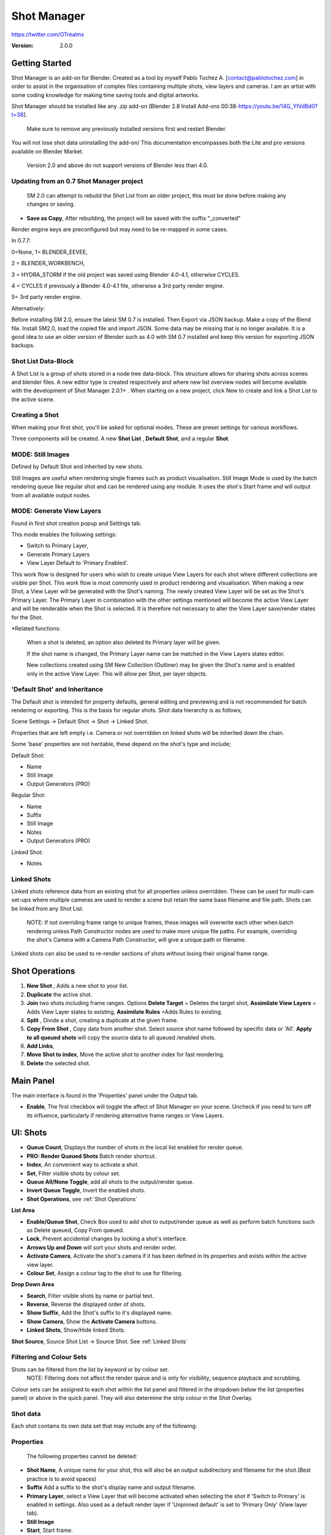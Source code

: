 =============
Shot Manager
=============

https://twitter.com/OTrealms

:Version: 2.0.0


Getting Started
===============

Shot Manager is an add-on for Blender. Created as a tool by myself Pablo Tochez A. [contact@pablotochez.com] in order to assist in the organisation of complex files containing multiple shots, view layers and cameras. I am an artist with some coding knowledge for making time saving tools and digital artworks.

Shot Manager should be installed like any .zip add-on [Blender 2.8 Install Add-ons 00:38-https://youtu.be/14G_YIVdBd0?t=38]. 

 Make sure to remove any previously installed versions first and restart Blender.

You will not lose shot data uninstalling the add-on/
This documentation encompasses both the Lite and pro versions available on Blender Market.


 Version 2.0 and above do not support versions of Blender less than 4.0.

Updating from an 0.7 Shot Manager project
-----------------------------------------

 SM 2.0 can attempt to rebuild the Shot List from an older project, this must be done before making any changes or saving.

.. image:: LegacyLoad.JPG

 Note: Shot Rules and Output Pass Groups are not recoverable.
    
* **Save as Copy**, After rebuilding, the project will be saved with the suffix "_converted"

Render engine keys are preconfigured but may need to be re-mapped in some cases. 

In 0.7.7:

0=None, 
1= BLENDER_EEVEE, 

2 = BLENDER_WORKBENCH, 

3 = HYDRA_STORM if the old project was saved using Blender 4.0-4.1, otherwise CYCLES. 

4 = CYCLES if previously a Blender 4.0-4.1 file, otherwise a 3rd party render engine.

5= 3rd party render engine.

Alternatively:

Before installing SM 2.0, ensure the latest SM 0.7 is installed. Then Export via JSON backup.
Make a copy of the Blend file. Install SM2.0, load the copied file and import JSON. Some data may be missing that is no longer available. 
It is a good idea to use an older version of Blender such as 4.0 with SM 0.7 installed and keep this version for exporting JSON backups.



Shot List Data-Block
-------------------

.. image:: ShotListData.JPG

A Shot List is a group of shots stored in a node tree data-block. This structure allows for sharing shots across scenes and blender files. A new editor type is created respectively and where new list overview nodes will become available with the development of Shot Manager 2.0.1+ . When starting on a new project, click New to create and link a Shot List to the active scene.

Creating a Shot
---------------

.. image:: ModesPopup.JPG

When making your first shot, you'll be asked for optional modes. These are preset settings for various workflows.

Three components will be created. A new **Shot List** , **Default Shot**, and a regular **Shot**.

MODE: Still Images
------------------

Defined by Default Shot and inherited by new shots.

Still Images are useful when rendering single frames such as product visualisation. Still Image Mode is used by the batch rendering queue like regular shot and can be rendered using any module. It uses the shot's Start frame and will output from all available output nodes.


MODE: Generate View Layers
---------------------------

.. image:: LinkedLayers.JPG

Found in first shot creation popup and Settings tab.
 
This mode enables the following settings:

* Switch to Primary Layer, 
* Generate Primary Layers 
* View Layer Default to 'Primary Enabled'.

This work flow is designed for users who wish to create unique View Layers for each shot where different collections are visible per Shot. This work flow is most commonly used in product rendering and visualisation. When making a new Shot, a View Layer will be generated with the Shot's naming. The newly created View Layer will be set as the Shot's Primary Layer. The Primary Layer in combination with the other settings mentioned will become the active View Layer and will be renderable when the Shot is selected. It is therefore not necessary to alter the View Layer save/render states for the Shot. 

*Related functions:

 When a shot is deleted, an option also deleted its Primary layer will be given.

 If the shot name is changed, the Primary Layer name can be matched in the View Layers states editor.

 New collections created using SM New Collection (Outliner) may be given the Shot's name and is enabled only in the active View Layer.
 This will allow per Shot, per layer objects.

'Default Shot' and Inheritance
------------------------------

.. image:: ShotType.JPG

The Default shot is intended for property defaults, general editing and previewing and is not recommended for batch rendering or exporting. This is the basis for regular shots. 
Shot data hierarchy is as follows; 

Scene Settings -> Default Shot -> Shot -> Linked Shot. 

Properties that are left empty i.e. Camera or not overridden on linked shots will be inherited down the chain.

Some 'base' properties are not heritable, these depend on the shot's type and include; 

Default Shot: 

* Name
* Still Image
* Output Generators (PRO)

Regular Shot:

* Name
* Suffix
* Still Image
* Notes
* Output Generators (PRO)

Linked Shot:

* Notes

Linked Shots
------------
.. image:: LinkedShots.JPG

Linked shots reference data from an existing shot for all properties unless overridden. These can be used for multi-cam set-ups where multiple cameras are used to render a scene but retain the same base filename and file path. Shots can be linked from any Shot List.

 NOTE: If not overriding frame range to unique frames, these images will overwrite each other when batch rendering unless Path Constructor nodes are used to make more unique file paths. For example, overriding the shot's Camera with a Camera Path Constructor, will give a unique path or filename.

Linked shots can also be used to re-render sections of shots without losing their original frame range.

Shot Operations
===============

.. image:: ShotOps.JPG

1. **New Shot** , Adds a new shot to your list.

2. **Duplicate** the active shot.
3. **Join** two shots including frame ranges. Options **Delete Target** = Deletes the target shot, **Assimilate View Layers** = Adds View Layer states to existing, **Assimilate Rules** =Adds Rules to existing.
4. **Split** , Divide a shot, creating a duplicate at the given frame.
5. **Copy From Shot** , Copy data from another shot. Select source shot name followed by specific data or 'All'. **Apply to all queued shots** will copy the source data to all queued /enabled shots.
6. **Add Links**, 
7. **Move Shot to index**, Move the active shot to another index for fast reordering.
8. **Delete** the selected shot.

Main Panel
==========

.. image:: Header.JPG

The main interface is found in the 'Properties' panel under the Output tab.

* **Enable**, The first checkbox will toggle the affect of Shot Manager on your scene. Uncheck if you need to turn off its influence, particularly if rendering alternative frame ranges or View Layers.

UI: Shots
=========

.. image:: ShotsPanel.JPG


.. image:: Shotlist.JPG

* **Queue Count**, Displays the number of shots in the local list enabled for render queue.

* **PRO: Render Queued Shots** Batch render shortcut.
* **Index**, An convenient way to activate a shot.
* **Set**, Filter visible shots by colour set.
* **Queue All/None Toggle**, add all shots to the output/render queue.
* **Invert Queue Toggle**, Invert the enabled shots.
* **Shot Operations**, see :ref:`Shot Operations`

**List Area**

* **Enable/Queue Shot**, Check Box used to add shot to output/render queue as well as perform batch functions such as Delete queued, Copy From queued.

* **Lock**, Prevent accidental changes by locking a shot's interface.
* **Arrows Up and Down** will sort your shots and render order.
* **Activate Camera**, Activate the shot's camera if it has been defined in its properties and exists within the active view layer.
* **Colour Set**, Assign a colour tag to the shot to use for filtering.

**Drop Down Area**

.. image:: ShotlistExpand.JPG


* **Search**, Filter visible shots by name or partial text.

* **Reverse**, Reverse the displayed order of shots.
* **Show Suffix**, Add the Shot's suffix to it's displayed name.
* **Show Camera**, Show the **Activate Camera** buttons.
* **Linked Shots**, Show/Hide linked Shots.

**Shot Source**, Source Shot List -> Source Shot. See :ref:`Linked Shots`


Filtering and Colour Sets
-------------------------
Shots can be filtered from the list by keyword or by colour set.
 NOTE: Filtering does not affect the render queue and is only for visibility, sequence playback and scrubbing.

Colour sets can be assigned to each shot within the list panel and filtered in the dropdown below the list (properties panel) or above in the quick panel. They will also determine the strip colour in the Shot Overlay.


Shot data
---------

.. image:: ShotProps.JPG


Each shot contains its own data set that may include any of the following:

Properties
-----------

 The following properties cannot be deleted:

* **Shot Name**, A unique name for your shot, this will also be an output subdirectory and filename for the shot.(Best practice is to avoid spaces)

* **Suffix** Add a suffix to the shot's display name and output filename.
* **Primary Layer**, select a View Layer that will become activated when selecting the shot if 'Switch to Primary' is enabled in settings. Also used as a default render layer if 'Unpinned default' is set to 'Primary Only' (View layer tab).
* **Still Image** 
* **Start**, Start frame.
* **End**, End frame.
* **Notes**, for shot descriptions.


 Shot Properties can be added and managed in the Default Shot Properties. See :ref:`'Default Shot' and Inheritance`

**Optional Properties and RNA paths**

* **Background Scene** = background_set
* **Bloom** = eevee.use_bloom
* **Camera** = camera
* **Cycles Denoise Render** = cycles.use_denoising
* **Cycles Max Bounces** = cycles.max_bounces
* **Cycles Max Samples** = cycles.samples
* **Cycles Max Viewport Samples** = cycles.preview_samples
* **Cycles Motion Blur** = render.use_motion_blur
* **Eevee Motion Blur** = eevee.use_motion_blur
* **Eevee Samples** = eevee.taa_render_samples
* **Eevee Viewport Samples** = eevee.taa_samples
* **Exposure** = view_settings.exposure
* **Frame Rate** = render.fps
* **Frame Step** = frame_step
* **Gamma** = view_settings.gamma
* **Render Engine** = render.engine
* **Resolution Scale** = render.resolution_percentage
* **Resolution X** = render.resolution_x
* **Resolution Y** = render.resolution_y
* **Simplify** = render.use_simplify
* **Time Stretch New** = render.frame_map_new
* **Time Stretch Old** = render.frame_map_old
* **Transparent Background** = render.film_transparent
* **View Transform** = view_settings.view_transform
* **World** = world
* **Timeline Markers** = sm_general_props.marker_set (PRO☆)
* **File Format** = render.image_settings (PRO☆)


View Layers
-----------
.. image:: ViewLayers.JPG

View layers pinned states include ;

* unpinned/not renderable
* unpinned/renderable,
* pinned/renderable 
* pinned/unrenderable.

Unpinned layers will fall back to the value determined by the **View Layer default** option.

* **Primary Layer**, select a View Layer that will become activated when selecting the shot if 'Switch to Primary' is enabled in settings.

* **View Layer default**, See :ref:`UI: Settings`
* **Clear Pins/Pin All** Save or unpin all view layer states.
* **Enabled and Primary Only** Only displays the renderable view layers for the active shot.
* **'AB'** icon: Rename the Primary Layer to match the shot's name.
* **'Link'** icon: Indicates the view layer is the shot's Primary Layer and can be clicked to reassign the layer.
* **'Broken Link'** icon: the shot name is identical a View Layer's name, click to choose a Primary Layer.

Shot Rules
-----------
**Pro Feature ☆**

.. image:: ShotRules.JPG 

Here rules can be assigned, toggled and overridden (RNA, Python Variables) per shot. Rules should first be created in the Rule Book, see :ref:`UI: Rule Book`.

**List Drop Down**
* **Search**, Filter Rules by text input.
* **Sort By Type**, Sort Rules by their method type in alphabetical order.

UI: Output
==========

Shots can be rendered using the regular 'Render Animation' or still operators (Ctrl+F12/F12). However only the active shot will be rendered. Shot Manager provides several batch rendering and export options.

Output Settings
---------------

.. image:: Output.JPG

* **Root Folder** will be the starting directory for shots.

* **Separator**, A custom separator to add between filenames and frame suffix, default is underscore '_'.
* **Path Type**, Absolute or Relative output path creation. Affects; Root Folder, Temp Folder and Render Log Folder.
* **Shot Subfolders**, When enabled, add a unique subfolder to the output path with the shot's name, separating it from other shots. Disabling this will lead to shots being rendered to the same folder which potentially could cause accidental overwrites when using generated output nodes.
* **Use Suffix**, Add the shot's suffix to the shot's file path.

Global Batch Render settings
----------------------------

.. image:: BatchSettings.JPG


* **Always Make Reports**, Generate CSV render reports after rendering the first frame of every command.
* **Use Default Report Path**, Use the default path (output directory) or define a custom report path.
* **Temp Path**, The directory that will store temporary job files for the integrations/ submitters. Click trash can to clear files recognised by Shot Manager.
* **Render As Copy**, Save a Blend file when using SM render specifically for rendering. Large files make take more time however it will prevent inconsistencies if the file is changed.IMPORTANT: Simulations using the Disk Cache option are not supported.
* **Safe Mode**, When batch rendering, Blender will be run using factory start-up settings, disabling 3rd party add-ons that might interfere with the render process. Render devices are then forced and add-ons in the exceptions white list will be enabled.
* **Add Exception**, Allow specific 3rd party add-ons to be enabled during batch render.

Render List
------------
**Pro Feature ☆**

.. image:: Render_Queue.JPG

**+Add Scene**, Either add scene's and their associated shot lists from the open project. Local shots will be automatically linked, so any changes will be reflected in the queue. 

**+Add From .blend**, Add a render list from another Blender file via JSON. External shots will not be imported, only added to the render queue.

.. image:: External.JPG

External Scenes can be filtered by listing scene names to include.

* **Reload External Scenes**, External shots must be reloaded to reflect any updates to the shot list and frame ranges. Only already loaded scenes will be included, and any render queue overrides will be reset.

* **Show Render Time**, Display completed render times in the queue
* **Override Frame Range**, This will use an alternative frame range to batch render/submit shots, available for both internal and external shots.
* **Inspect Output** Display shot output file path details and image preview. When opening a preview in Blender Viewer, the images contained in the directory will be displayed and played using the scene's frame rate. Use numpad buttons 0-9 to control frame rate, 9 is slowest. Arrow keys left and right will pause and increment current frame. Press Enter to play animation. Esc key to close window.

Batch Render
-----------
**Pro Feature ☆**

see :ref:`Batch Rendering`.

UI: Rule Book
==========
**Pro Feature ☆**

.. image:: RuleBook.JPG 

Shot rules are a powerful way to override data blocks and properties.
Rules are defined in the Rule Book panel. Once created in the Rule Book, they can be assigned to shots. RNA Rules can be used as Macros. There are many types of rules which target various data types.

Rules and Variables are shared (global) across Scenes.

* **Source**, The source Scene to display. This does not affect access to Rules or Variables and is only for interfacing. 

* **Method**, The type of Rule  you wish to define.

Swap Rules - Materials, Mesh Data, Cameras, Lights
----------------------------------------------
.. image:: SwapRules.JPG

Swap Rules follow the principle of; replace data A with data B, if a collection filter is defined, the affect will be restricted to that collection. Rules defined in the Rule Book can then be re-used by assigning them to the shots individually. If the following shot doesn't have a rule, the data block will be reset to its original/default state. Caution: large scenes with many objects may take longer to switch between shots.

* **Filter**, use the collections filter to limit overrides to objects within the filter collection.

* **Type**, Material overrides have two source types. 'Data' refers to materials stored in the objects mesh data block. 'Object' refers to the containing object data. See Blender's documentation for material link. https://docs.blender.org/manual/en/latest/render/materials/assignment.html#material-slots
* **Use A as Default**, Revert data back to data-block A when a Rule is not assigned or enabled.

RNA Rules
-----------

.. image:: RNA_rules.JPG

RNA encompasses Blender's scene properties. 
RNA Rules are able to override just about any data type in Blender. For example, scene render settings, object visibility and even custom properties. They are useful in extending the Shot data beyond the available options and are easier to use than Python Rules. They can also be used in combination to create Macros, see :ref:`Macros`.

First choose the source type of the property you would like to override, this will be the 'Domain'. If it is a scene or render setting choose 'SCENE'. For all other types, you may then need to choose a more specific domain. Next specify the data path.


 Note: that Domains such as Camera, Light and Mesh will point to shared data-block, not an object, for example, to override a Camera's position, use Domain = Object -> Path = 'location'. In Blender a data-block may have several users.

To override the same camera's focal length the path should be 'data.lens', 
To override all cameras sharing the same camera data-block, use Domain = Camera -> Path = lens.  

The simplest way to find a data path is to right-click a property in Blender's interface and left click 'Copy Data Path, then paste it into the Path text box. The path should be relative to the domain's data type. 


* **Domain**, Point to the specific data object which contains the property to override.

* **Path**, The property's data path relative to the source. Custom Properties should use double quotations i.e. ["Prop"]
* **Paste Current Value**, Copy the properties current value to the default value.
* **Default**, The default value to revert to when the rule is disabled or not assigned to the active Shot.
* **Use Default**, Choose whether to revert to the default value when the rule is unassigned.
* **Override**, The value to set this property to when enabled and assigned.

.. image:: RuleFilters.JPG

* **Assign Rule** to active shot

**List Dropdown**

* **Search**, Filter by name.
* **Type Tabs**, Filter by method type.
* **Sort By Type**, Order Rules by method type.
* **Active Shot Only**, Only display rules assigned to the active shot.


Python Rules
-------------

.. image:: Python_rules.JPG

Python Rules contain python code to be executed every time an assigned Shot is activated. There is no need to import or define the following names:

**'bpy', 'context','scene','data', 'Vector','rule'(assigned Rule) and 'shot'** are already provided in the name space. Please beware that very long code may slow down shot changes. Deep code might make Blender unstable. Python Rules are called after the majority of updates when activating a Shot. Python rules can be made revertible using variables as defaults values.

* **Expression**, A single line of code.
* **Text File**, Read python code from a text block.

Variables
---------

.. image:: Variables.JPG

When making Python Rules, variables can be declared i.e. 'x = 10', and then defined in the variables list. 

* **Name**, The variable name i.e. x
* **Default**, The value first given to the variable. 

When setting a default the data type will be determined and should remain the same wherever used. Python Variables can also be assigned values per shot when the Rule is assigned. Variables are stored within scenes but can be accessed in any scene and are therefore global.

Supported data types:

* bool
* int
* str
* float
* bpy_prop_array
* Material
* Color
* Vector
* Quaternion
* Object
* World
* Scene

Macros
--------

.. image:: Macros.JPG

Macros in Shot Manager are a list of RNA Rules to be executed manually on click. These are useful when working with multiple settings without needing to assign RNA Rules to shots. For example, enabling/disabling camera overlays or a rig bind pose position. Macros can be reverted by using default values.

All RNA Rules in all Rule Books within the Blender file will appear under the Macro. Enabled Rules will activate the rules 'Override' value, disabled Rules will use the Rule's 'Default' value.

Macro's can also be executed from the SM Tools panel and the 3D view right panel -> Shot Manager.

.. image:: ExecuteMacro.JPG


UI: Settings
============
.. image:: settings.JPG


* **Still Mode** , Use a single frame for shot timing.
* **Switch to Primary**, make primary layer the active view layer when choosing shots.
* **Generate Primary Layers**, a new View Layer will be created with the name of the newly made shot and associated as a Primary Layer
* **View Layer Default**, (On, Off, Primary Enabled and Default). The default state of View Layers if they have no saved state for the active shot. 'On' will make all unsaved layers renderable by default with each shot change/trigger. 'Off' will default to unrenderable, choose 'Off' to prevent unsaved view layers from rendering. 'Primary Enabled' will also switch all unsaved layers to unrenderable, except for the Shot's Primary Layer. 'Default' will derive unpinned states from the DEFAULT shot.
* **Separator**, a custom separator to add between filenames and frame suffix, default is '_'

* **Path Type**, Absolute or relative output path creation.
* **Sequence Scrubbing**, Allow scrubbing through shots in sequence. Not compatible with 'Limit Playhead'
* **Shot Sequence Playback**, Switch shots in sequence while playing animation.
* **Loop Sequence**, After playing through each shot, loop back to the start.
* **Limit Playhead**, Don't allow frame to be selected with mouse outside of frame range
* **Keep in Range**, view timeline to playhead when choosing shots.
* **Jump to First Frame**, place playhead at start of frame range when choosing shots.
* **Use RNA Defaults**, (Shot Rules) Use default values when an RNA rule exists, but the value hasn't been set yet.
* **Debug Mode**, For displaying extra debug messages in console


UI: Overlays
============

.. image:: Overlay.JPG 

Overlays include, Output Summary, Notes, basic shot info and the Shot Sequence Editor. Toggles and opacity settings can be found within Blender's Overlay dropdown. Scaling is adjusted to follow Blender's settings in Preferences -> Interface -> Resolution Scale. Further scaling can be applied.

Overlay Options
-----------------

.. image:: OverlayViz.JPG 

Detailed overlay settings are found within 3D view side panel ('N' Panel).

* **Overlay Scale**, Text and UI size. Added to Blender's UI Resolution Scale in Preferences. This setting is stored in the add-on preferences.

* **Text Offset**, Offset overlay text so that it doesn't collide with other UI elements. Stored in add-on preferences.
* **Shot Basics**, Displays the active Shot name and render camera as well as the relative Shot frame and seconds. SM batch render progress will also be displayed here.

* **Output Summary**, Displays render and output information.
* **Display Notes**, Shot notes will appear in the bottom centre of the 3D window. Shot notes can be found in the Shot's properties.
* **Sequence**, Toggle Shot Sequence Editor visibility.
* **Collapsed**, Toggle between a stacked layout or collapse linear layout for the Shot Sequence Editor. 
* **Auto Collapse**, Reduce the Shot Sequence Editor to a minimal layout when not using the Shot Edit Tool.
* **Zoom Width**, Scale Shot strip width.
* **Zoom Height**, Scale Shot strip height.
* **Slide**, Adjust Shot Sequence Editor height.
* **Scroll**, Scroll Shot Sequence Editor.
* **Opacity**, Shot Sequence Editor opacity, may be overridden by camera passerpartout settings when in camera view to avoid blending issues.


Shot Edit tool
--------------
**Pro Feature ☆**

.. image:: ShotEditTool.JPG 

Many shot operations are available when using Shot Edit Tool in combination with Shot Sequence Editor. Found in the 3D view toolbar.

.. image:: ToolHeader.JPG

In addition to the sequence overlay, drop down menus are available in the tool header including Shot Data, View Layers and Rules.

**Sequence Playback options:**
* **Shot Sequence Playback**, Switch shots in sequence while playing animation.

* **Loop Sequence**, If Shot Sequence Playback is enabled, optionally loop back to the start after playing the last shot.
* **Flattened Playback**, If Shot Sequence Playback is enabled, play shots in linear timeline order rather by shot index. This will activate shots when they are overlapping.
* **Sequence Scrubbing**, Switch between shots when scrubbing (sliding) the timeline or shot sequence playhead.

If there were permission issues when installing, the Shot Edit Tool icon may appear as a pair of scissors.

.. image:: Scissors.JPG

Shot Sequence Editor
---------------------
**Pro Feature ☆**

.. image:: ShotEditor.JPG 

The Shot Sequence Editor acts as an overlay only unless the Shot Edit tool is active.

* **Left Mouse Click** on a shot strip to offset its timing or end handles to trim. Hold **SHIFT** to enable snapping to the nearest shot. 

* **Right Mouse Click** on a strip to bring up a context menu.

* **Box Selection**, Click + hold outside a strip or press 'B' to start a box selection. Drag the selection box over shot handles to select them for moving and trimming.

* **Mouse Wheel**, scroll wheel to scale editor horizontally. Hold **SHIFT** to scale vertically.

* **Press K**, knife tool. Slice shots at mouse click into two. Hold click a drag to place slice.

* **Press J**, Join tool. Click and drag to merge a shot with it neighbour. A popup box with options will appear.
* * **Delete Target**, Delete the target shot. Disable to keep the shot.

* * **Assimilate Layers**, Add the target shot's View Layer states to the resulting combined shot.

* * **Assimilate Rules**, Add the target shot's Rules to the combined shot. 

**Right Click Menu**

.. image:: RightClickOverlay.JPG 

By right-clicking a shot strip, some basic shot values can be edited. If the Shot is not active the right arrow → button will activate it.

UI: SM Tools
============

* **Run Macro**, Trigger a Macro, see :ref:`Macros`
* **Delete All Shots**, Empty the active scene's Shot List. Optionally delete assigned Primary Layers or delete the scene's Rule Book.

View Layer Settings
-------------------

.. image:: ViewLayerSettings.JPG

This interface is for overseeing the states of View Layers, in particular, their render passes and light passes. It removes the need to switch between view layers in order to edit them. 
These settings are built into Blender and do not show overrides and are not in any way related to Shot Manager. For per shot layer settings (pinning) see :ref:`View Layers`

Collections Inspector
---------------------

.. image:: Collections.JPG

An alternative interface for overseeing and modifying collection states per View Layer. This aims to bring back the kind of oversight possible in Blender 2.7 where layer visibility, holdout and indirect states were laid out in view layer settings. It can also be used to keep track of very complex scenes with many nested collections. Setting the View Layer to 'Active View' will use the currently active view layer. Changing the view layer in the dropdown menu will not change your currently active view layer. This can be quicker in large scenes to avoid loading objects.

Output Viewer
-------------

.. image:: Output_Viewer.JPG

Used to count matching output files in all output paths. If a folder or file is detected you may click the folder icon to open the directory in your OS explorer or click the image icon to load it in a Blender Player. Files are counted when the refresh button is clicked. Only file containing the output filenames and extension are counted, therefore there may be other files in the directories that are not counted. 

* **Refresh** , Update the Output Viewer list.
* **Open Directory** , The folder exists and can be opened in an OS file explorer.
* **View Output** , The images contained in the directory will be displayed and played using the scene's frame rate. Use numpad buttons 0-9 to control frame rate, 9 is slowest. Arrow keys left and right will pause and increment current frame. Press Enter to play animation. Esc key to close window.


JSON Backup
-------------
.. image:: json.JPG

It is a good idea to backup shots from time to time, especially when updating or re-installing the add-on. A JSON text file can store information about each Shot's properties as well as general settings for the add-on. However, it cannot store scene or object data, such as cameras. Instead, it will store the camera's name and try to find a match when loading. Other data that are **not** stored are View Layer States (they're stored in the layers themselves), Rules and Macros.

**Export JSON** 

Export shot data to json to backup or transfer shots.

* **Include Shot Manager Settings**, include settings from the Shot Manager settings panel.

**Import JSON**

Import shot data from a saved json file. Import support Shots from version as old as SM 0.6. Some data may be lost that has no equivalent in 2.0, this includes Alias Shots.

.. image:: Import_json.JPG


* **Include Shot Manager Settings**, include settings from the Shot Manager settings panel.

* **Replace Default Shot**, If an imported shot is marked default use this as default. IF the Shot List is empty assign a new Default shot, may use the first index if the json is from an older version of Shot Manager, less than 2.0.
* **Scenes**, Enter Scene names to include, empty imports all.
* **Match Scenes by Name**, Importing scenes does not create new scenes, instead it appends shots to the active Shot List. Attempt to match the Shot Lists by scenes name found in the JSON.

Marker Sets
-----------
.. image:: MarkerSets.JPG

Marker Sets are groups of timeline markers. Only one set is visible at a given time. To setup a set, add a marker set, define a name and create timeline markers as per usual. Upon making a new set or changing the active set, the previous set will be saved. Marker sets can be assigned to shots by adding the Timeline Markers property in the Default Shot properties (PRO☆).

Simplified interface also found in timeline right panel ('N' Panel).

Batch Rendering
===============
**Pro Feature ☆**

Shot Manager Pro supports the following batch render options:

* **Viewport Render**, Playblast renders of the active scenes Shot List.
* **SM Batch Render**, Oversee and submit renders within the Blender interface. Supports all render lists.
* **B-Renderon**, launcher/Submitter. Supports all render lists.
* **Flamenco**, Submitter and job type. Supports all render lists.
* **Think Box AWS Deadline**, Submitter and plugin. Supports all render lists.
* **Batch files**, see :ref:`Batch Export` Executable .bat files(Windows).
* **Blend files**, see :ref:`Batch Export` Useful for cloud rendering. 

**Make Pre-Render Report**

Render the first frame of each shot and generate a report CSV containing true scene settings returned by the render process. Supported by all submitters.

.. image:: Render_Button.JPG


SM Batch Render
---------------
(Windows, Linux, MacOS X)

Requirements:

* Shot Manager Pro

.. image:: SM_render.JPG

SM Render is Shot Manager's local batch rendering module. It will perform a background render thread for each shot sequentially in the render queue for single machine rendering. It is possible to render shots from other scenes, as well as other Blend files. SM Batch Render is the only render module that will fully utilise the Render List. Render progress will be displayed in the render queue alongside estimated render time, as well as in the 3D view text overlay.  

TIP: If RAM is an issue, make an empty Scene as the master scene for queuing and rendering.

To batch render, Shot Manager will attempt to assign the hotkey Ctrl+Shift+F12, however sometimes this may need to be manually assigned.


Viewport Render (Play Blast)
-------------------------

OpenGL viewport rendering also uses the Export module. Only the local scene's shot list can be batch rendered and this is not available as a background process. Found in SM Batch Render settings and Batch Export. Supports render frame range overrides.

.. image:: openGL.JPG

B-Renderon! Submitter
---------------------
(Windows, Ubuntu)

.. image:: BRenderon.JPG

Requirements:

* B-Renderon Application

B-Renderon is a paid standalone local render manager especially for blender. Available on BlenderMarket.com 

Launch B-Renderon with shots preloaded. Temporary job files are created in the temp folder. These files are used to access individual shots from the project render file. The render file is created in the same directory as the source .blend file with the suffix '_renderfile'. Requires B-renderon v3 or above. The executable path for B-renderon must first be entered in Blender Preferences -> add-ons -> Shot Manager settings   

* **Queue Name**, Open B-Renderon with shots associated with a given queue.

* **Add to existing queue**, Append the shots to the given queue if matching name, otherwise clear all shots and overwrite the queue.
* **Force Cycles Device** to ensure the correct CPU/GPU configuration is applied to renders, assuming the submission machine is or is identical to the render machine.

Flamenco Submitter
------------------
(Windows, Linux, MacOS X)

.. image:: Flamenco.JPG

Requirements:

* Flamenco 3.5+, containing Manager and Worker.
* Flamenco 3.5+ Blender Add-on

Flamenco is a free network distribution render manager supported by the Blender Foundation. It runs an in-browser interface. The following steps are required;

1. Download Flamenco  https://flamenco.blender.org/download/ 

2. If Flamenco has not been used, run Flamenco Manager and follow setup steps, otherwise ensure settings are correct in the flamenco-manager.yaml. 

3. Install the Blender add-on of the same version (3.5+). Run Flamenco Manager in browser to find download link. i.e. Run Flamenco Manager and go to default http://localhost:8080/

4. Configure the add-on in Blender Preferences. Job Storage should be a shared location.

5. Install the Shot Manager Job Type

6. Run Flamenco Manager

7. Open Browser interface

8. Submit to Flamenco

9. Run a flamenco-worker


* **Priority**, Higher numbers will give the render task higher priority
* **Chunk Size**, The number of frames to render per task. Smaller chunks results in more sharing across render nodes. Use higher values for simulations and larger files with long build times. Too many chunks may add some extra delay in launching Blender and render engine initialisation.
* **Ignore Version Mismatch**, Attempt to submit render even if the Flamenco add-on and submitter doesn't match the manager.


Deadline Submitter
--------------------
(Windows, Linux, MacOS X)
.. image:: Deadline.JPG

Requirements:

* Deadline Monitor 10+
* Deadline worker 10+

Thinkbox Deadline is a network distributed rendering and management software owned by Amazon. It is free but requires an AWS account and personal details for verification. Shot Manager provides a custom plug-in for Deadline 10.3+ and Deadline submitter within Blender. Cloud rendering is not recommended using this module, instead shots should be exported as separate Blend files using Batch Export see :ref:`Batch Export`.

The Deadline Repository must be installed on a shared location. Each render node should have the most recent version of Shot Manager installed. The Deadline render Client/worker must be installed on all render machines and Deadline Monitor should be installed and accessible by the 'Master' PC. Shots should be submitted using the Master PC. 
https://docs.thinkboxsoftware.com/products/deadline/10.1/1_User%20Manual/manual/install-db-repo.html

* **'Error encountered when loading the configured Client Certificate'** This is a certificate issue with your install of Deadline, please see: https://forums.thinkboxsoftware.com/t/basic-setup-issue/24229/9 When installing the Deadline repository it is simplest to leave 'use SSL' unchecked and set 'full read/write access' in the install wizard.

.. image:: Deadline_access.JPG

.. image:: Deadline_cert.JPG

**Setup**

Once installed, simply click **Setup/Update Plugin** in the Deadline sub-panel to install the plug-in. This will transfer required files to the repository>custom>plugins folder. 

All enabled shots for enabled scenes in the render list will be submitted. Ensure that the **Temp Path** is not empty and set to the desired location. This does not need to be a shared location. In most cases the required Deadline Command will be found automatically however if using macOS/Linux there is a chance it will need to be located manually.

* Windows looks like: \Program Files\Thinkbox\Deadline10\bin 
* Mac OS looks like: /Applications/Thinkbox/Deadline10/Resources
* Linux looks like: /opt/Thinkbox/Deadline10/bin

**Configuring the Plugin**

.. image:: plugin_deadline.JPG

To verify that the Shot manager plugin is installed and to configure Blender versions, open Deadline Monitor > Tools > Configure Plugins. You must enable Super User Modes to access these settings. 
For each Blender Executable you can enter a series of filepaths to look for separated by semicolons ' ; '. 

For example, 

* **Render Executable 1**

* **Blender Executables** C:\Program Files (x86)\Blender Foundation\Blender 4.1\blender.exe;D:\Programs\Blender Foundation\Blender 4.1\blender.exe;/Applications/Blender/blender.app/Contents/MacOS/blender

* **version** 4.1

**Submitting a Shot**

.. image:: Deadline_submit.JPG

* **Queue Name**, The folder name for containing job files, using unique names avoids overwriting older submissions.
* **Force Render Device**, Force the current file's render device i.e. CUDA, Optix, CPU.
* **Department**, Extra info visible in Monitor.
* **Pool**, Assign jobs to pools defined by Monitor's Pool Management.
* **Secondary Pool**, Specifies the secondary pool that the job can spread to if machines are available.
* **Initial Status**, Determines the initial status for jobs. Active will start rendering immediately.
* **Machine Limit**, Limit the number of machines dedicated to the submitted jobs.
* **Priority** Determines the order in which renders will execute. Lower values indicate higher priority in the job list.
* **Chunk Size**, The number of frames to render per task. Smaller chunks results in more sharing across render nodes. Use higher values for simulations and larger files with long build times. Too many chunks may add some extra delay in launching Blender and render engine initialisation.
* **Start Job Delay** Specifies the time, in minutes, a Slave has to start a render job before it times out.
* **Auto Time-Out**, Automatically figure out if it has been rendering too long based on some Repository Configuration settings and the render times of previously completed tasks.
* **Force Sequential**, Forces a slave to render the tasks of a job in order. If an earlier task is ever re-queued, the slave won't go back to that task until it has finished the remaining tasks in order.

Batch Export
============
**Pro Feature ☆**

.. image:: BatchExport.JPG

Export shots enabled in the shot list sequentially as a given format.
Batch export only exports the active scene's queued shots and does not support shots from external Blend files.

Export formats currently include: 

* BAT, Windows Batch file
* Blend, Shots as separate Blender files. All shots are retained but activated per output file.
* FBX, Allows shots embedded as animation layers.
* OBJ
* ABC (Alembic)
* USD (Universal Scene Description)
* DAE (Collada)
* Viewport Render(Playblast)

.. image:: ExportSettings.JPG

All options include an 'Add Prefix' option. Exported files will assume the associated Shot Name, with the optional prefix prepended. Exceptions are **BAT** and **FBX** when using the combine/embed options. In this case, the default filename will be the Blender file's name. To override, simply replace the provided name i.e. "Filename is Shot name unless using 'Embed Shots'"

Options **BAT** and **BLEND** Will automatically remap relative output paths to their original locations, while remaining relative. For example '//Output' will turn into '//' if being exported to the //Output directory.

**FBX** 

The FBX Exporter is a modified exporter capable of embedding shots as Animation Layers. This is suitable for linear timelines as traditionally used by game animators and later split into sections in a game engine. This will make some options in the Animation tab unavailable.
FBX version 7400  

.. image:: embed_shots_a.JPG

Embedded shots can store frame ranges and shot names as animation layers and extracted in other software i.e. Unity.

.. image:: embed_shots_b.JPG

**BAT** 

.. image:: BAT.JPG

Batch files are used by Windows to execute command-line rendering. Either export separate files, per shot or a single batch file containing an execution list. Simply open the file to begin the render process. Be sure not to move the source Blend files as references to those files will be lost.

* **Relative Execution Path**, Keep paths to Blender files relative.

Burn-Ins
========
**Pro Feature ☆**

.. image:: BurnIns.JPG

Burn-Ins, also called video stamps or metadata burn-ins, are useful when reviewing and editing large numbers of scenes in an animation, while keeping track of cameras, frame ranges, time codes and files paths etc. Shot Manager provides a highly flexible Burn-Ins editor capable of displaying just about any data. This feature is **currently only for use with batch/background rendering**. 

Installation
------------

To set up Burn-Ins navigate to the Image Editor and expand the SM Burn-Ins tab. The PILLOW python library should first be installed, internet connection required. PILLOW is an image processing python library. 

* If the installation fails, try closing Blender and opening it with administrator privileges. 

* Check the Blender terminal/console for any errors

* If it doesn't have the required write permissions, it could be due to the directory or disk location Blender is installed to.  

* If it continues to fail, copy errors from the terminal/console and report them.


Getting Started
---------------

Once installed, choose a Canvas. It should be an empty, generated image. Enabling **Match Render Size** ensures the canvas will match the output settings, even if it changes between shots. 

.. image:: BurnInMix.JPG

This image can then be used in the compositor. It may also be useful to insert a Scale node, Fit to Render. This will ensure the image fits if the output resolution percentage is not 100%.

You may load an alternative font, the default 'DejaVu Sans' is also known as Bfont Regular, the Blender's default font. Any complete, True Type font can be used. For non-Latin text, there are more fonts provided in Blender Foundation/Blender 4.1/4.1/datafiles/fonts or your local OS Fonts folder. The top Font and font size options will be the default value text values, these can be overridden per stamp.

.. image:: NewStamp.JPG

Start adding stamps either by clicking new Stamp or by loading a preset. Stamps are drawn in order from top to bottom.

Stamp Items:

* **Text**, Plain text, mostly for headings/titles, the stamp's name will be the input text.

* **Property**, Similar to a text stamp with the addition of deriving input from a property. Include Label will prefix the text with the stamp name. The property RNA path belongs to a given domain.  Domains include: 
* * **Scene**, The active scene, e.g. path = name to gather the scene's name 
* * **Context**, e.g. path = camera.name to gather the active camera's name 
* * **Active Shot**, Shot properties are not accessed like typical RNA paths. See text suggestions in path input text box. If the property is a data-block such as World, there is no need to access world.name. Suggested property names are derived from the Default Shot but will use the active shot's values or inherited values. 
* * **bpy**, The base path for accessing the Blender API. e.g. Path = data.filepath will access the Blender file path.

* **Time-Date**, Add timecode, time and date information. Include label refers to labels of individual options.
* * **Time Code**, Linear Time Code, Hours/Minutes/Seconds/Frames. For total scene time.
* * **Shot Time Code**, Linear Time Code for shot time, shot always starts at 00/00/00/00.
* * **Time Duration**, Shot duration in clock time.
* * **Frame Duration**, Shot duration in frames.
* * **Date**, Current Date. Uses Date Regional Format in Shot Manager -> Settings tab.
* * **Clock Time**, Current local time, 24hr.

* **Box**, Create a simple box with a colour fill
* **Image**, Insert an image, load data-block from the image editor first. Useful for logos and watermarks. Supports most formats supported by Blender except open EXR.
* **Group**, Contains stamps in groups to override their visibility, offset positions and colour tag them.

**Understanding coordinates**

.. image:: BurnInCoords.JPG

Enable **Show Anchors** to see how a stamp relates to its anchor. The anchor is generally in the centre of the stamp. Text items have additional options **Alignment Left and Right and Center**. These will place text and scale with these options in relation to its anchor. Text start below the anchor. 

Image Relative vs pixel position. Every position and scale parameter has the option to use pixel coordinates or relative coordinates. 

 Note: these coordinates are always in addition to parent **Groups**. Image relative coordinates are useful when making an adaptable layout for various image ratios or for easily finding the centre of an image i.e 0,0 is the centre of the canvas when Image relative, otherwise the bottom left. 

If the stamp belongs to a group, 0,0 will be the group's centre anchor in both cases. Image Relative Scale always refers a 0-1 factor the canvas size otherwise XY pixel distance from centre i.e. x X 5 is 10 pixels across. The scaling centre can be offset when grouped.


Compositor Nodes
=================

For Shot Manager compositor nodes to have any effect, 'Use Nodes' should be enabled. Node groups containing Shot Manager nodes are partially supported. 
**Generators** are nodes that relate to automatic output generation. They define the manner in which View Layers and their Passes are organised and rendered. **Overview** nodes don't impact shots, they are convenience interfaces.

 Note: Blender always outputs files to the 'main' output. That is, the Composite Node and scene output, even if the Composite Node is deleted. This behaviour is due to be changed sometime in the near future, Blender 4.2+.

Shot Output Node
----------------

The Shot Output Node is required when using Generator Nodes and Path Constructor Nodes. 

**A maximum of one Shot Output node should exist.**

.. image:: ShotOutputNode.JPG

* **Refresh**, non-essential node update. Although shot Manager nodes are updated upon shot change, setting or property changes, changes outside of Shot Manager won't be reflected immediately. For example adding new light passes to a View Layer. Shot Manager will update nodes before any rendering.
* **Sync All Output Paths**, Output nodes created by the user are updated, so their base path matches the output path set by the Shot List node and the active shot.

* **Directory/Filename** a path structure modified by Path Constructor Nodes. Keywords are evaluated and replaced with relevant values.

* **Output Generator States**, Per shot activation of Generator sockets.
* **Add Generator Socket**, Add additional Generator sockets to make new output 'branches'.

Path Constructor Node
----------------------

.. image:: Path_Contructor.JPG

Use Path Constructor Nodes to create your own render path format, followed by the shot name. Connect to the Shot List Node's 'Path Format' or 'Filename Format' socket. Options;

* **Root Folder**, The same folder set in the main panel. Must only be used as the first linked node.
* **.Blend File**, Add the Blender filename to the path. Useful for iterations.
* **Scene**, Active scene name.
* **Shot Name**, Use the active shot's name.
* **Camera**, Render camera name.
* **Custom**, Enter a custom name. For example iteration number.
* **Output Node**, Uses the custom name of the output node, useful for exporting EXRs without overriding the default output/composite (which will use the custom 'main output text'), or to avoid duplicate filenames when using multiple output nodes. Ignores generated outputs.
* **Date**, Include the render date.

.. figure:: PathNodesExample.JPG

    Example of an iterative render file path using 'Custom' and 'Data'.

Multi-Switch
------------

.. image:: MultiSwitch.JPG

The Multi-Switch is a handy node group that generates inputs per shot. 
The active input is connected internally depending on the active shot. 
This allows the user to have multiple node graphs pointing to the Composite Node and only render the relevant one to the active shot. 

In the image above, the base path of the File Output node has been automatically set by enabling Sync All Output Paths. 
There is a risk of overwriting files as it matches the scene output. Therefore, the subpath has been manually been given the subfolder 'SecondLayer/'.

.. image:: MultiSwitchAlt.JPG

Alternatively, Path Constructor nodes may be used to borrow the File Output node's name and place it in the base path, the main scene output will also be given a subfolder, 
default is Main_Output. See :ref:`Path Constructor Node` 

 Do not modify this node group's internal nodes.

Primary-Switch
--------------

.. image:: PrimarySwitch.JPG

The Primary-Switch can be used in combination with Primary Layers (see :ref:`Properties`). If a Shot has a Primary Layer, the input render layer will be set automatically to the shot's Primary Layer. This approach is intended for simple node graphs where the Primary Layer is to be the main output.

 Note: this will not guarantee that the Primary Layer will be enabled for render. For that, use Primary Enabled option in Unpinned Defaults or ensure the layer is pinned in the Shot's View Layer settings. 

Generators
----------
.. image:: GeneratorNodes.JPG

When using Generator Nodes, file outputs can be organised in pass groups, each with their own file path and file format. Filter Render Layers and Render Passes using exclusion/inclusion keywords separated by commas. A generator chain should end at a socket on the Shot Output Node.
 
Only Shot Manager nodes with a Bright Green Generator socket should be connected. The node graph is the same across each Shot, however Generator Sockets can be disabled per shot on the Shot Output Node. Generator chains can be split at any node by adding more sockets.

.. image:: Filters.JPG

* **Passes Exclude/Include**, Filter passes from being output, not case-sensitive. Pass names should be separated by commas.
* **Layers Exclude/Include**, Filter View Layers from being output, not case-sensitive. Layer names should be separated by commas.
* **Preset**, Save/load presets, can be used by various generator nodes and in other Blender projects.
* **Search**, lookup keywords.
* **Remove**, Remove a keyword.

Output generator Node
----------------------

.. image:: OutputGenerator.JPG

The Output Generator Node is the essential input of a chain of generator nodes. It plays a major role in constructing sub folders and filenames. The random generated colour tag will be assigned to generated nodes created by this generator. TIP: Press backspace with mouse over a property to reset it to default. Presets can be saved for filters Sub folders and filenames. 

* **Name**, Name to be used.
* **Combine Outputs**, Direct all layers to a single output node.
* **Multi-Layer EXR**, passes are output using a multi-layer format, output sockets become channel names. Pass names cannot be made sub folders. Layer names cannot be used as sub folders when using Combine Outputs.
* **+Sub-Folders**, After incoming directory, add up to four sub folders named after the following source:
* * **Generator**, Use the name of this Generator Node.
* * **View Layer**, The View Layer the pass belongs to.
* * **Shot Name**, The Shot to be rendered.
* * **Pass**, Render pass.
* * **Custom Text**, Enter a custom line of text, note there are a maximum of 4 text slots used by both sub-folders and filenames.
* * **None**, Skip.
* **+Filename/Channel Names**, After incoming filename, add to filename or channel(Multi-Layer), joined by separator defined in settings (default "_"). **Order**, Choose between prefix (before) or suffix(after) placement of filename components.
* **Directory Input Socket**, String input socket for path 'Constructor' nodes to override the output path. Uses the Shot Output value if unconnected.
* **Filename Input Socket**, String input socket for path 'Constructor' to override the output file name. Uses the Shot Output value if unconnected.

.. image:: JoiningOutputs.JPG

It is possible to combine generated nodes if the Output Generator nodes have matching names. Sub-paths and EXR settings will only follow the first to be evaluated. Combine Outputs should be checked on both nodes and should have matching Multi-Layer EXR checkmark.

Group Insert Node
-----------------

.. image:: GroupInsert.JPG

Place between Output Generators and a Shot Output Node to insert a node group into generated nodes. The node group should contain regular compositor nodes and must have an input and an output. Group parameters currently not supported. Only the first input and output sockets are used.

.. image:: GroupInsertOut.JPG


Cryptomatte Insert Node
-----------------------

.. image:: CryptomatteInsert.JPG

Place between an Output Generator and Shot Output Node.
The Cryptomatte Insert will assume that any incoming Render layers have Cryptomatte sockets.

* **Pass**, Choose between CryptoAsset, CryptoObject and CryptoMaterial passes. These options should be enabled in the view Layer's settings
* **Matt ID**, A list of Asset, Material or Object names to isolate.
* **Output**, The output socket to be used. Choose from Image (masked, full colour), Matte (Black and white mask), Pick (For colour based picking). 

 Note: The input pass does not need to be a cryptomatte pass.

Image Format Node
-----------------

.. image:: ImageFormatNode.JPG

Place between an Output Generator and Shot Output Node. Modify the file format used by generated outputs. Format overrides are per-pass. Ignored when connected in sequence to an Output Generator with Multi-Layer EXR enabled.

Known Issues
=============
**Missing Overlay Edit Tool Icon**, This seems to be a permission issue, likely when using a shared directory. A fallback icon will be used instead. 

**Missing file explorer options**, This can occur when going changing versions of Blender. SOLUTION- Restart Blender, disable 'Load UI' first when opening.

**Turbo Tools** add-on fails to batch render. Turbo Tools support is in progress.


.. image:: Load_ui.JPG



